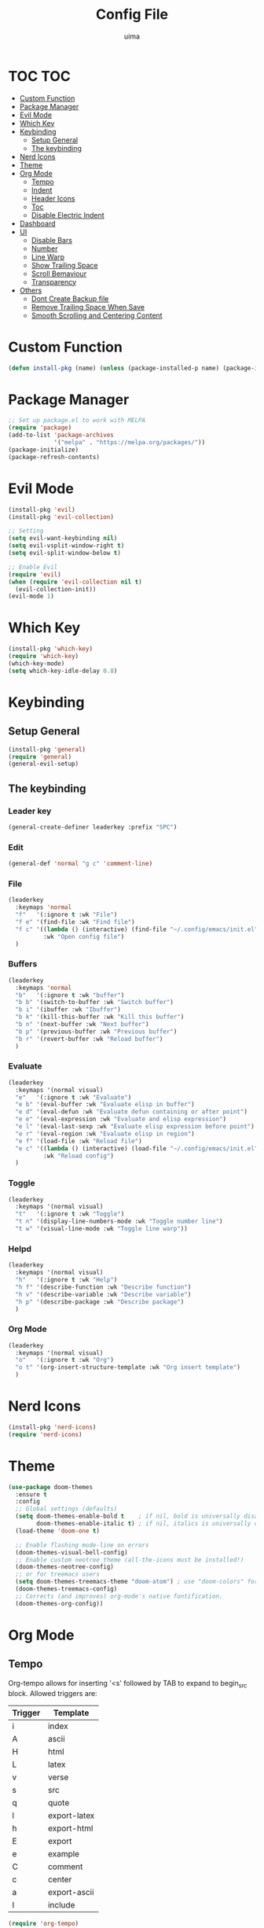#+TITLE: Config File
#+AUTHOR: uima
#+DESCRIPTION: The emacs config file
#+STARTUP: showeverything

* TOC                                                                   :TOC:
- [[#custom-function][Custom Function]]
- [[#package-manager][Package Manager]]
- [[#evil-mode][Evil Mode]]
- [[#which-key][Which Key]]
- [[#keybinding][Keybinding]]
  - [[#setup-general][Setup General]]
  - [[#the-keybinding][The keybinding]]
- [[#nerd-icons][Nerd Icons]]
- [[#theme][Theme]]
- [[#org-mode][Org Mode]]
  - [[#tempo][Tempo]]
  - [[#indent][Indent]]
  - [[#header-icons][Header Icons]]
  - [[#toc][Toc]]
  - [[#disable-electric-indent][Disable Electric Indent]]
- [[#dashboard][Dashboard]]
- [[#ui][UI]]
  - [[#disable-bars][Disable Bars]]
  - [[#number][Number]]
  - [[#line-warp][Line Warp]]
  - [[#show-trailing-space][Show Trailing Space]]
  - [[#scroll-bemaviour][Scroll Bemaviour]]
  - [[#transparency][Transparency]]
- [[#others][Others]]
  - [[#dont-create-backup-file][Dont Create Backup file]]
  - [[#remove-trailing-space-when-save][Remove Trailing Space When Save]]
  - [[#smooth-scrolling-and-centering-content][Smooth Scrolling and Centering Content]]

* Custom Function

#+begin_src emacs-lisp
  (defun install-pkg (name) (unless (package-installed-p name) (package-install name)))
#+end_src

* Package Manager

#+begin_src emacs-lisp
  ;; Set up package.el to work with MELPA
  (require 'package)
  (add-to-list 'package-archives
               '("melpa" . "https://melpa.org/packages/"))
  (package-initialize)
  (package-refresh-contents)
#+end_src

* Evil Mode

#+begin_src emacs-lisp
  (install-pkg 'evil)
  (install-pkg 'evil-collection)

  ;; Setting
  (setq evil-want-keybinding nil)
  (setq evil-vsplit-window-right t)
  (setq evil-split-window-below t)

  ;; Enable Evil
  (require 'evil)
  (when (require 'evil-collection nil t)
    (evil-collection-init))
  (evil-mode 1)
#+end_src

* Which Key

#+begin_src emacs-lisp
  (install-pkg 'which-key)
  (require 'which-key)
  (which-key-mode)
  (setq which-key-idle-delay 0.8)
#+end_src

* Keybinding

** Setup General

#+begin_src emacs-lisp
  (install-pkg 'general)
  (require 'general)
  (general-evil-setup)
#+end_src

** The keybinding

*** Leader key

#+begin_src emacs-lisp
  (general-create-definer leaderkey :prefix "SPC")
#+end_src

*** Edit

#+begin_src emacs-lisp
  (general-def 'normal "g c" 'comment-line)
#+end_src

*** File

#+begin_src emacs-lisp
  (leaderkey
    :keymaps 'normal
    "f"   '(:ignore t :wk "File")
    "f e" '(find-file :wk "Find file")
    "f c" '((lambda () (interactive) (find-file "~/.config/emacs/init.el"))
            :wk "Open config file")
    )
#+end_src

*** Buffers

#+begin_src emacs-lisp
  (leaderkey
    :keymaps 'normal
    "b"   '(:ignore t :wk "buffer")
    "b b" '(switch-to-buffer :wk "Switch buffer")
    "b i" '(ibuffer :wk "Ibuffer")
    "b k" '(kill-this-buffer :wk "Kill this buffer")
    "b n" '(next-buffer :wk "Next buffer")
    "b p" '(previous-buffer :wk "Previous buffer")
    "b r" '(revert-buffer :wk "Reload buffer")
    )
#+end_src

*** Evaluate

#+begin_src emacs-lisp
  (leaderkey
    :keymaps '(normal visual)
    "e"   '(:ignore t :wk "Evaluate")
    "e b" '(eval-buffer :wk "Evaluate elisp in buffer")
    "e d" '(eval-defun :wk "Evaluate defun containing or after point")
    "e e" '(eval-expression :wk "Evaluate and elisp expression")
    "e l" '(eval-last-sexp :wk "Evaluate elisp expression before point")
    "e r" '(eval-region :wk "Evaluate elisp in region")
    "e f" '(load-file :wk "Reload file")
    "e c" '((lambda () (interactive) (load-file "~/.config/emacs/init.el"))
            :wk "Reload config")
    )
#+end_src

*** Toggle

#+begin_src emacs-lisp
  (leaderkey
    :keymaps '(normal visual)
    "t"   '(:ignore t :wk "Toggle")
    "t n" '(display-line-numbers-mode :wk "Toggle number line")
    "t w" '(visual-line-mode :wk "Toggle line warp"))
#+end_src

*** Helpd

#+begin_src emacs-lisp
  (leaderkey
    :keymaps '(normal visual)
    "h"   '(:ignore t :wk "Help")
    "h f" '(describe-function :wk "Describe function")
    "h v" '(describe-variable :wk "Describe variable")
    "h p" '(describe-package :wk "Describe package")
    )
#+end_src

*** Org Mode

#+begin_src emacs-lisp
  (leaderkey
    :keymaps '(normal visual)
    "o"   '(:ignore t :wk "Org")
    "o t" '(org-insert-structure-template :wk "Org insert template")
    )
#+end_src

* Nerd Icons

#+begin_src emacs-lisp
  (install-pkg 'nerd-icons)
  (require 'nerd-icons)
#+end_src

* Theme

#+begin_src emacs-lisp
  (use-package doom-themes
    :ensure t
    :config
    ;; Global settings (defaults)
    (setq doom-themes-enable-bold t    ; if nil, bold is universally disabled
          doom-themes-enable-italic t) ; if nil, italics is universally disabled
    (load-theme 'doom-one t)

    ;; Enable flashing mode-line on errors
    (doom-themes-visual-bell-config)
    ;; Enable custom neotree theme (all-the-icons must be installed!)
    (doom-themes-neotree-config)
    ;; or for treemacs users
    (setq doom-themes-treemacs-theme "doom-atom") ; use "doom-colors" for less minimal icon theme
    (doom-themes-treemacs-config)
    ;; Corrects (and improves) org-mode's native fontification.
    (doom-themes-org-config))
#+end_src

* Org Mode

** Tempo
Org-tempo allows for inserting '<s' followed by TAB to expand to begin_src block. Allowed triggers are:

| Trigger | Template     |
|---------+--------------|
| i       | index        |
| A       | ascii        |
| H       | html         |
| L       | latex        |
| v       | verse        |
| s       | src          |
| q       | quote        |
| l       | export-latex |
| h       | export-html  |
| E       | export       |
| e       | example      |
| C       | comment      |
| c       | center       |
| a       | export-ascii |
| I       | include      |

#+begin_src emacs-lisp
  (require 'org-tempo)
#+end_src

** Indent

#+begin_src emacs-lisp
  (add-hook 'org-mode-hook 'org-indent-mode)
#+end_src

** Header Icons

#+begin_src emacs-lisp
  (install-pkg 'org-bullets)
  (add-hook 'org-mode-hook (lambda () (org-bullets-mode 1)))
  (require 'org-bullets)
#+end_src

** Toc

#+begin_src emacs-lisp
  (install-pkg 'toc-org)
  (add-hook 'org-mode-hook 'toc-org-mode)
#+end_src

** Disable Electric Indent

#+begin_src emacs-lisp
  (electric-indent-mode -1)
#+end_src

* Dashboard

#+begin_src emacs-lisp
  (install-pkg 'dashboard)
  ;; Use nerd icons
  (setq dashboard-display-icons-p t) ;; display icons on both GUI and terminal
  (setq dashboard-icon-type 'nerd-icons) ;; use `nerd-icons' package
  (setq dashboard-set-heading-icons t)
  (setq dashboard-set-file-icons t)
  ;; Config
  (setq dashboard-center-content t)

  ;; Enable Dashboard
  (require 'dashboard)
  (dashboard-setup-startup-hook)
  (setq initial-buffer-choice (lambda () (get-buffer-create "*dashboard*")))  ;; for emacs daemon
#+end_src

* UI

** Disable Bars

#+begin_src emacs-lisp
  (menu-bar-mode -1)
  (tool-bar-mode -1)
  (scroll-bar-mode -1)
#+end_src

** Number

#+begin_src emacs-lisp
  (global-display-line-numbers-mode 1)
#+end_src

** Line Warp

#+begin_src emacs-lisp
  (global-visual-line-mode 1)
#+end_src

** Show Trailing Space

#+begin_src emacs-lisp
  (setq-default show-trailing-whitespace t)
#+end_src

** Scroll Bemaviour

#+begin_src emacs-lisp
  ;;(setq scroll-margin 10
  ;;      scroll-step 1)
#+end_src

** Transparency

#+begin_src emacs-lisp
  (set-frame-parameter (selected-frame) 'alpha '(100 100))
  (add-to-list 'default-frame-alist '(alpha 100 100))
#+end_src

* Others

** Dont Create Backup file

#+begin_src emacs-lisp
  (setq make-backup-files nil)
#+end_src

** Remove Trailing Space When Save

#+begin_src emacs-lisp
  (add-hook 'before-save-hook 'delete-trailing-whitespace)
#+end_src

** Smooth Scrolling and Centering Content

#+begin_src emacs-lisp
  (install-pkg 'sublimity)

  (require 'sublimity)
  (require 'sublimity-scroll)
  (require 'sublimity-attractive)
  ;; Setting the speed
  (setq sublimity-scroll-weight 10
        sublimity-scroll-drift-length 3)
  (setq sublimity-scroll-vertical-frame-delay 0.01)
  ;; Keep content on center
  (setq sublimity-attractive-centering-width 110)
  ;; Enable smooth scrolling
  (sublimity-mode 1)
#+end_src
